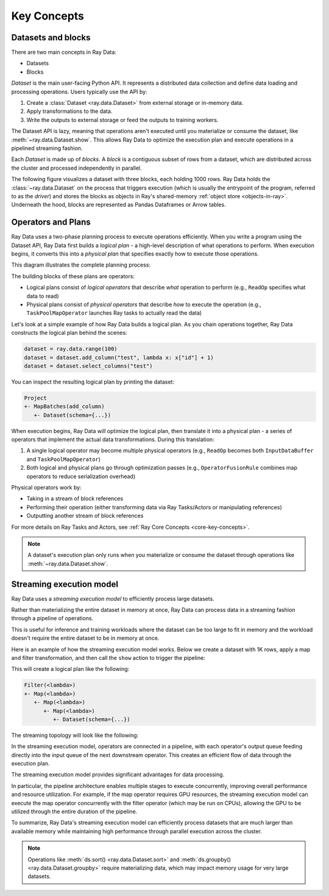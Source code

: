 .. _data_key_concepts:

Key Concepts
============


Datasets and blocks
-------------------

There are two main concepts in Ray Data:

* Datasets
* Blocks

`Dataset` is the main user-facing Python API. It represents a distributed data collection and define data loading and processing operations. Users typically use the API by:

1. Create a :class:`Dataset <ray.data.Dataset>` from external storage or in-memory data.
2. Apply transformations to the data.
3. Write the outputs to external storage or feed the outputs to training workers.

The Dataset API is lazy, meaning that operations aren't executed until you materialize or consume the dataset,
like :meth:`~ray.data.Dataset.show`. This allows Ray Data to optimize the execution plan
and execute operations in a pipelined streaming fashion.

Each *Dataset* is made up of *blocks*. A *block* is a contiguous subset of rows from a dataset,
which are distributed across the cluster and processed independently in parallel.

The following figure visualizes a dataset with three blocks, each holding 1000 rows.
Ray Data holds the :class:`~ray.data.Dataset` on the process that triggers execution
(which is usually the entrypoint of the program, referred to as the *driver*)
and stores the blocks as objects in Ray's shared-memory
:ref:`object store <objects-in-ray>`. Underneath the hood, blocks are represented as
Pandas Dataframes or Arrow tables.

.. image:: images/dataset-arch-with-blocks.svg
..
  https://docs.google.com/drawings/d/1kOYQqHdMrBp2XorDIn0u0G_MvFj-uSA4qm6xf9tsFLM/edit

Operators and Plans
-------------------

Ray Data uses a two-phase planning process to execute operations efficiently. When you write a program using the Dataset API, Ray Data first builds a *logical plan* - a high-level description of what operations to perform. When execution begins, it converts this into a *physical plan* that specifies exactly how to execute those operations.

This diagram illustrates the complete planning process:

.. image:: images/get_execution_plan.png
   :width: 600
   :align: center

The building blocks of these plans are operators:

* Logical plans consist of *logical operators* that describe *what* operation to perform (e.g., ``ReadOp`` specifies what data to read)
* Physical plans consist of *physical operators* that describe *how* to execute the operation (e.g., ``TaskPoolMapOperator`` launches Ray tasks to actually read the data)

Let's look at a simple example of how Ray Data builds a logical plan. As you chain operations together, Ray Data constructs the logical plan behind the scenes:

.. code-block:: python

    dataset = ray.data.range(100)
    dataset = dataset.add_column("test", lambda x: x["id"] + 1)
    dataset = dataset.select_columns("test")

You can inspect the resulting logical plan by printing the dataset:

.. code-block::

    Project
    +- MapBatches(add_column)
       +- Dataset(schema={...})

When execution begins, Ray Data will optimize the logical plan, then translate it into a physical plan - a series of operators that implement the actual data transformations. During this translation:

1. A single logical operator may become multiple physical operators (e.g., ``ReadOp`` becomes both ``InputDataBuffer`` and ``TaskPoolMapOperator``)
2. Both logical and physical plans go through optimization passes (e.g., ``OperatorFusionRule`` combines map operators to reduce serialization overhead)

Physical operators work by:

* Taking in a stream of block references
* Performing their operation (either transforming data via Ray Tasks/Actors or manipulating references)
* Outputting another stream of block references

For more details on Ray Tasks and Actors, see :ref:`Ray Core Concepts <core-key-concepts>`.

.. note:: A dataset's execution plan only runs when you materialize or consume the dataset through operations like :meth:`~ray.data.Dataset.show`.

.. _streaming_execution_model:

Streaming execution model
-------------------------

Ray Data uses a *streaming execution model* to efficiently process large datasets.

Rather than materializing the entire dataset in memory at once,
Ray Data can process data in a streaming fashion through a pipeline of operations.

This is useful for inference and training workloads where the dataset can be too large to fit in memory and the workload doesn't require the entire dataset to be in memory at once.

Here is an example of how the streaming execution model works. Below we create a dataset with 1K rows, apply a map and filter transformation, and then call the ``show`` action to trigger the pipeline:

.. testcode::

    import ray

    # Create a dataset with 1K rows
    ds = ray.data.read_csv("s3://anonymous@air-example-data/iris.csv")

    # Define a pipeline of operations
    ds = ds.map(lambda x: {"target1": x["target"] * 2})
    ds = ds.map(lambda x: {"target2": x["target1"] * 2})
    ds = ds.map(lambda x: {"target3": x["target2"] * 2})
    ds = ds.filter(lambda x: x["target3"] % 4 == 0)

    # Data starts flowing when you call an action like show()
    ds.show(5)

This will create a logical plan like the following:

.. code-block::

    Filter(<lambda>)
    +- Map(<lambda>)
       +- Map(<lambda>)
          +- Map(<lambda>)
             +- Dataset(schema={...})


The streaming topology will look like the following:

.. image:: images/streaming-topology.svg
   :width: 1000
   :align: center

In the streaming execution model, operators are connected in a pipeline, with each operator's output queue feeding directly into the input queue of the next downstream operator. This creates an efficient flow of data through the execution plan.

The streaming execution model provides significant advantages for data processing.

In particular, the pipeline architecture enables multiple stages to execute concurrently, improving overall performance and resource utilization. For example, if the map operator requires GPU resources, the streaming execution model can execute the map operator concurrently with the filter operator (which may be run on CPUs), allowing the GPU to be utilized through the entire duration of the pipeline.

To summarize, Ray Data's streaming execution model can efficiently process datasets that are much larger than available memory while maintaining high performance through parallel execution across the cluster.

.. note::
   Operations like :meth:`ds.sort() <ray.data.Dataset.sort>` and :meth:`ds.groupby() <ray.data.Dataset.groupby>` require materializing data, which may impact memory usage for very large datasets.

